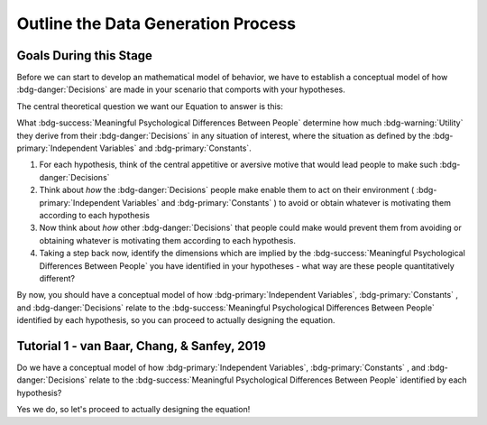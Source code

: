 Outline the Data Generation Process
*********

.. article-info::
    :avatar: dnl_plastic.png
    :avatar-link: https://www.decisionneurosciencelab.com/
    :author: Elijah Galvan
    :date: September 1, 2023
    :read-time: 10 min read
    :class-container: sd-p-2 sd-outline-muted sd-rounded-1

Goals During this Stage
================

Before we can start to develop an mathematical model of behavior, we have to establish a conceptual model of how :bdg-danger:`Decisions` are made in your scenario that comports with your hypotheses. 


The central theoretical question we want our Equation to answer is this:

What :bdg-success:`Meaningful Psychological Differences Between People` determine how much :bdg-warning:`Utility` they derive from their :bdg-danger:`Decisions` in any situation of interest, 
where the situation as defined by the :bdg-primary:`Independent Variables` and :bdg-primary:`Constants`.

1. For each hypothesis, think of the central appetitive or aversive motive that would lead people to make such :bdg-danger:`Decisions`
2. Think about *how* the :bdg-danger:`Decisions` people make enable them to act on their environment ( :bdg-primary:`Independent Variables` and :bdg-primary:`Constants` ) to avoid or obtain whatever is motivating them according to each hypothesis
3. Now think about *how* other :bdg-danger:`Decisions` that people could make would prevent them from avoiding or obtaining whatever is motivating them according to each hypothesis.
4. Taking a step back now, identify the dimensions which are implied by the :bdg-success:`Meaningful Psychological Differences Between People` you have identified in your hypotheses - what way are these people quantitatively different?

By now, you should have a conceptual model of how :bdg-primary:`Independent Variables`, :bdg-primary:`Constants` , and :bdg-danger:`Decisions` relate to the :bdg-success:`Meaningful Psychological Differences Between People` identified by each hypothesis, 
so you can proceed to actually designing the equation. 

Tutorial 1 - van Baar, Chang, & Sanfey, 2019
================

.. dropdown:: For each hypothesis, think of the central appetitive or aversive motive that would lead people to make such :bdg-danger:`Decisions`.

    1. Greed - a desire to obtain money (or an aversion to losing money)
    2. Inequity Aversion - an aversion to creating inequity (or a desire to achieve equity)    
    3. Guilt Aversion - an aversion to violating others' expectations (or a desire to meet others' expectation)

.. dropdown:: Think about *how* the :bdg-danger:`Decisions` people make enable them to act on their environment ( :bdg-primary:`Independent Variables` and :bdg-primary:`Constants` ) to avoid or obtain whatever is motivating them according to each hypothesis.

    1. Greed - people keep and take as much money as they can
    2. Inequity Aversion - people give back enough money so that them and their partner have an equal amount     
    3. Guilt Aversion - people give back enough money so that their partners' expectations are met

.. dropdown:: Now think about *how* other :bdg-danger:`Decisions` that people could make would prevent them from avoiding or obtaining whatever is motivating them according to each hypothesis.

    1. Greed - not keeping (or taking) as much money as one possibly can does not maximize one's payoff
    2. Inequity Aversion - not giving enough money back so that them and their partner have an equal amount results in inequity
    3. Guilt Aversion - not giving their partner what they expect results in the violation of another person's expectations which results in feeling guilty

.. dropdown:: Taking a step back now, identify the dimensions which are implied by the :bdg-success:`Meaningful Psychological Differences Between People` you have identified in your hypotheses - what way are these people quantitatively different?

    1. Greedy people act in their own material self-interest while both Inequity Averse and Guilt Averse people act in others' self-interest
    2. Inequity Averse people act in others' material self-interest based on a desire to maintain equality - to be objectively fair
    3. Guilt Averse people are motivated to act in others' material self-interest based on a desire to meet expectations - to be perceived as being fair

    Dimensions:

    * :bdg-success:`D1` - ranges from prosociality (low) to greed (high)
    * :bdg-success:`D2` - ranges from acting based on perceived fairness (low) to objective fairness (high)

    In our lab, to keep things simple we always refer to :bdg-success:`D1` as Θ (Theta) and we associate low values with prosocial preferences and associate high values with selfish preferences. 

    We also always refer to :bdg-success:`D2` as Φ (Phi) and we select which social norm it will refer to on an arbitrary basis. 

    .. figure:: dimension_hmtg.png
        :figwidth: 100%
        :align: center

Do we have a conceptual model of how :bdg-primary:`Independent Variables`, :bdg-primary:`Constants` , and :bdg-danger:`Decisions` relate to the :bdg-success:`Meaningful Psychological Differences Between People` identified by each hypothesis? 

Yes we do, so let's proceed to actually designing the equation!